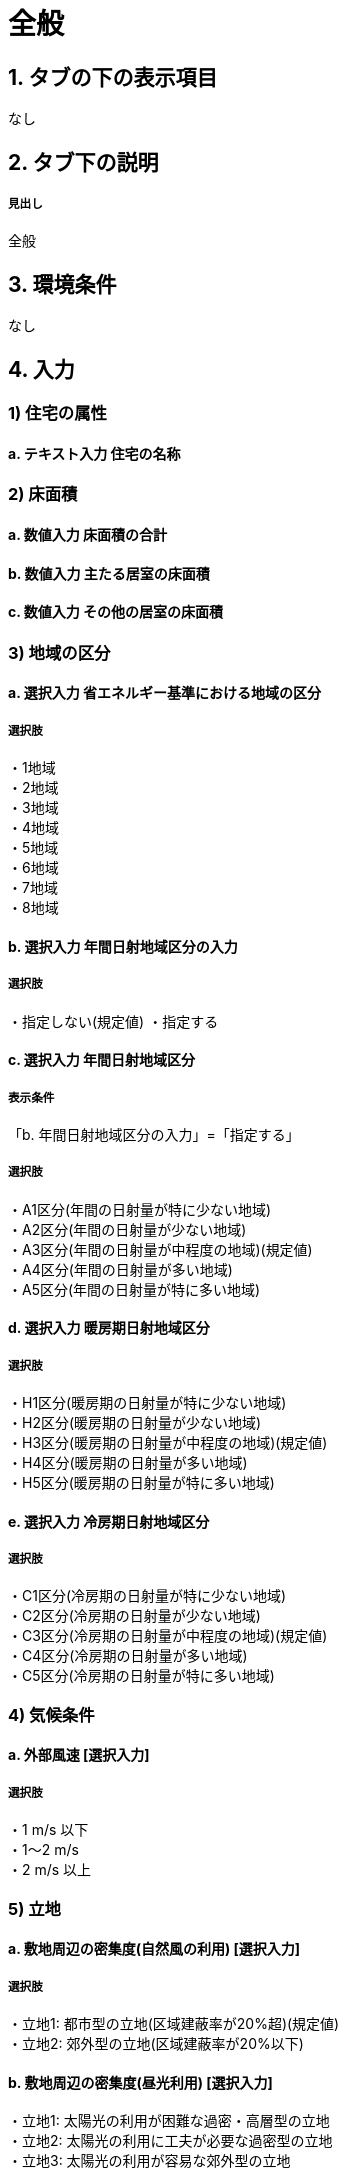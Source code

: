 = 全般

== 1. タブの下の表示項目
なし

== 2. タブ下の説明

===== 見出し
全般

== 3. 環境条件
なし

== 4. 入力

=== 1) 住宅の属性

==== a. テキスト入力 住宅の名称

=== 2) 床面積

==== a. 数値入力 床面積の合計

==== b. 数値入力 主たる居室の床面積

==== c. 数値入力 その他の居室の床面積

=== 3) 地域の区分

==== a. 選択入力 省エネルギー基準における地域の区分

===== 選択肢
・1地域 +
・2地域 +
・3地域 +
・4地域 +
・5地域 +
・6地域 +
・7地域 +
・8地域 +

==== b. 選択入力 年間日射地域区分の入力

===== 選択肢
・指定しない(規定値)
・指定する

==== c. 選択入力 年間日射地域区分

===== 表示条件
「b. 年間日射地域区分の入力」=「指定する」

===== 選択肢
・A1区分(年間の日射量が特に少ない地域) +
・A2区分(年間の日射量が少ない地域) +
・A3区分(年間の日射量が中程度の地域)(規定値) +
・A4区分(年間の日射量が多い地域) +
・A5区分(年間の日射量が特に多い地域) +

==== d. 選択入力 暖房期日射地域区分

===== 選択肢
・H1区分(暖房期の日射量が特に少ない地域) +
・H2区分(暖房期の日射量が少ない地域) +
・H3区分(暖房期の日射量が中程度の地域)(規定値) +
・H4区分(暖房期の日射量が多い地域) +
・H5区分(暖房期の日射量が特に多い地域) +

==== e. 選択入力 冷房期日射地域区分

===== 選択肢
・C1区分(冷房期の日射量が特に少ない地域) +
・C2区分(冷房期の日射量が少ない地域) +
・C3区分(冷房期の日射量が中程度の地域)(規定値) +
・C4区分(冷房期の日射量が多い地域) +
・C5区分(冷房期の日射量が特に多い地域) +

=== 4) 気候条件

==== a. 外部風速 [選択入力]

===== 選択肢
・1 m/s 以下 +
・1～2 m/s +
・2 m/s 以上

=== 5) 立地

==== a. 敷地周辺の密集度(自然風の利用) [選択入力]

===== 選択肢
・立地1: 都市型の立地(区域建蔽率が20%超)(規定値) +
・立地2: 郊外型の立地(区域建蔽率が20%以下)

==== b. 敷地周辺の密集度(昼光利用) [選択入力]
・立地1: 太陽光の利用が困難な過密・高層型の立地 +
・立地2: 太陽光の利用に工夫が必要な過密型の立地 +
・立地3: 太陽光の利用が容易な郊外型の立地

==== c. 敷地周辺の密集度(日射熱の取得・遮蔽) [選択入力]

===== 選択肢
・立地1: 密集している市街地 +
・立地2: 密集していない市街地 +
・立地3: 郊外

=== 6) 設計目標像

==== a. 自立循環型住宅の設計目標像（典型タイプ）の選択 [選択入力]

===== 選択肢
・ 住宅タイプ1 (伝統的自然生活指向) +
・ 住宅タイプ2 (自然生活指向) +
・ 住宅タイプ3 (設備生活指向) +

